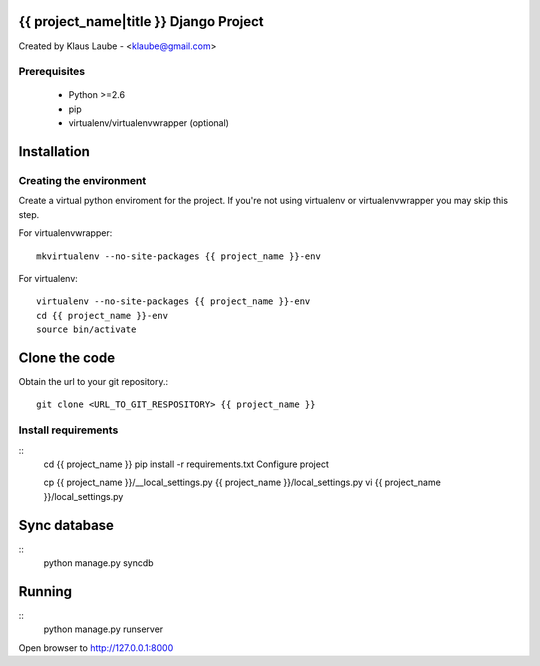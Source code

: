 ========================================
{{ project_name|title }} Django Project
========================================

Created by Klaus Laube - <klaube@gmail.com>


Prerequisites
==============

 - Python >=2.6
 - pip
 - virtualenv/virtualenvwrapper (optional)

=============
Installation
=============

Creating the environment
========================

Create a virtual python enviroment for the project. If you're not using virtualenv or virtualenvwrapper you may skip this step.

For virtualenvwrapper::

    mkvirtualenv --no-site-packages {{ project_name }}-env


For virtualenv::

    virtualenv --no-site-packages {{ project_name }}-env
    cd {{ project_name }}-env
    source bin/activate

===============
Clone the code
===============

Obtain the url to your git repository.::

    git clone <URL_TO_GIT_RESPOSITORY> {{ project_name }}

Install requirements
======================
::
    cd {{ project_name }}
    pip install -r requirements.txt
    Configure project

    cp {{ project_name }}/__local_settings.py {{ project_name }}/local_settings.py
    vi {{ project_name }}/local_settings.py

==============
Sync database
==============
::
    python manage.py syncdb

=========
Running
=========
::
    python manage.py runserver

Open browser to http://127.0.0.1:8000
